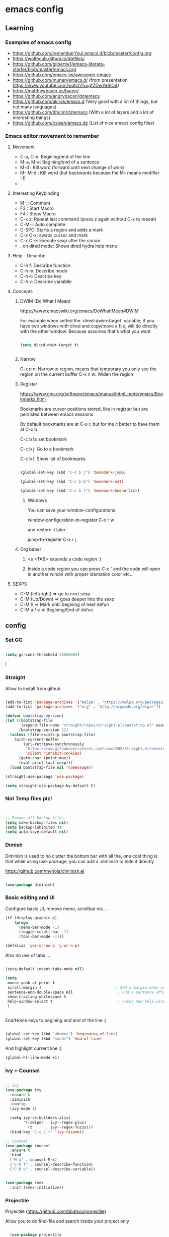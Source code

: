 #+STARTUP: content

* emacs config

** Learning
*** Examples of emacs config

 - https://github.com/rememberYou/.emacs.d/blob/master/config.org
 - https://wolfecub.github.io/dotfiles/
 - https://github.com/gilbertw1/emacs-literate-starter/blob/master/emacs.org
 - https://github.com/emacs-tw/awesome-emacs
 - https://github.com/munen/emacs.d/ (from presentation https://www.youtube.com/watch?v=gfZDwYeBlO4)
 - https://matthewbauer.us/bauer/
 - https://github.com/angrybacon/dotemacs
 - https://github.com/akirak/emacs.d (Very good with a lot of things, but not many languages)
 - https://github.com/dholm/dotemacs (With a lot of layers and a lot of interesting things)
 - https://github.com/caisah/emacs.dz (List of nice emacs config files)

*** Emacs editor movement to remember

**** Movement
    - C-a, C-e: Begining/end of the line
    - M-a, M-e: Begining/end of a sentence
    - M-d     : Kill word (forward until next change of word
    - M-- M-d : Kill word (but backwards because the M-- means modifier -1)
    -

**** Interesting Keybinding
    - M-;: Comment
    - F3 : Start Macro
    - F4 : Stops Macro
    - C-x z: Repeat last command (press z again without C-x to repeat)
    - C-M-i: Auto complete
    - C-SPC: Starts a region and adds a mark
    - C-x C-x: swaps cursor and mark
    - C-x C-e: Execute sexp after the cursor
    - . on dired mode: Shows dired hydra help menu

**** Help - Describe
    - C-h f: Describe function
    - C-h m: Describe mode
    - C-h k: Describe key
    - C-h v: Describe variablle

**** Concepts

***** DWIM (Do What I Mean)

https://www.emacswiki.org/emacs/DoWhatIMean#DWIM

For example when setted the `dired-dwim-target` variable, if you have two windows with dired
and copy/move a file, will do directly with the other window. Because assumes that's what you want

#+BEGIN_SRC emacs-lisp

(setq dired-dwim-target t)


#+END_SRC

***** Narrow

C-x n n: Narrow to region, means that temporary you only see the region on the current buffer
C-x n w: Widen the region

***** Register

https://www.gnu.org/software/emacs/manual/html_node/emacs/Bookmarks.html

Bookmarks are cursor positions stored, like in register but are persisted
between emacs sessions

By default bookmarks are at C-x r, but for me it better to have them at C-c b

C-c b b: set bookmark

C-c b j: Go to a bookmark

C-c b l: Show list of bookmarks

#+BEGIN_SRC emacs-lisp :tangle yes

  (global-set-key (kbd "C-c b j") 'bookmark-jump)

  (global-set-key (kbd "C-c b b") 'bookmark-set)

  (global-set-key (kbd "C-c b l") 'bookmark-bmenu-list)

#+END_SRC

****** Windows

You can save your window-configurations:

window-configuration-to-register C-x r w

and restore it later:

jump-to-register C-x r j

***** Org babel

1. <s <TAB> expands a code region :)

2. Inside a code region you can press C-c ' and the code will open in another windw
   with proper identation color etc...

**** SEXPS

 - C-M (left/right) => go to next sexp
 - C-M (Up/Down)    => goes deeper into the sexp
 - C-M h            => Mark until begining of next defun
 - C-M a / e        => Begining/End of defun


** config

*** Set GC

#+BEGIN_SRC emacs-lisp :tangle yes

(setq gc-cons-threshold 20000000)

#+END_SRC!

*** COMMENT use-package
Configure use-package to install next package

#+BEGIN_SRC emacs-lisp :tangle yes
(require 'package)

(add-to-list 'package-archives '("melpa" . "https://melpa.org/packages/"))
(add-to-list 'package-archives '("org" . "http://orgmode.org/elpa/"))

(package-initialize)

;; install use-package if not installed
(unless (require 'use-package nil t)
    (package-refresh-contents)
    (package-install 'use-package)
    (require 'use-package))

;; install package if not already in
(setq use-package-always-ensure t)
#+END_SRC

*** Straight

Allow to install from github
#+BEGIN_SRC emacs-lisp

(add-to-list 'package-archives '("melpa" . "https://melpa.org/packages/"))
(add-to-list 'package-archives '("org" . "http://orgmode.org/elpa/"))

(defvar bootstrap-version)
(let ((bootstrap-file
       (expand-file-name "straight/repos/straight.el/bootstrap.el" user-emacs-directory))
      (bootstrap-version 5))
  (unless (file-exists-p bootstrap-file)
    (with-current-buffer
        (url-retrieve-synchronously
         "https://raw.githubusercontent.com/raxod502/straight.el/develop/install.el"
         'silent 'inhibit-cookies)
      (goto-char (point-max))
      (eval-print-last-sexp)))
  (load bootstrap-file nil 'nomessage))

(straight-use-package 'use-package)

(setq straight-use-package-by-default t)

#+END_SRC

*** Not Temp files plz!

#+BEGIN_SRC emacs-lisp :tangle yes


;; Remove all backup files
(setq make-backup-files nil)
(setq backup-inhibited t)
(setq auto-save-default nil)

#+END_SRC

*** Dimish

Diminish is used to no clutter the bottom bar with all the, one cool thing is that while
using use-package, you can add a :diminish to hide it directly

https://github.com/myrjola/diminish.el
#+BEGIN_SRC emacs-lisp :tangle yes

(use-package diminish)

#+END_SRC

*** Basic editing and UI
Configure basic UI, remove menu, scrollbar etc...

#+BEGIN_SRC emacs-lisp :tangle yes
(if (display-graphic-p)
    (progn
      (menu-bar-mode -1)
      (toggle-scroll-bar -1)
      (tool-bar-mode -1)))

(defalias 'yes-or-no-p 'y-or-n-p)

#+END_SRC


Also no use of tabs....

#+BEGIN_SRC emacs-lisp :tangle yes

  (setq-default indent-tabs-mode nil)

  (setq
   mouse-yank-at-point t
   scroll-margin 4                                 ; Add a margin when scrolling vertically
   sentence-end-double-space nil                    ; End a sentence after a dot and a space
   show-trailing-whitespace t
   help-window-select t                             ; Focus new help windows when opened
   )


#+END_SRC

End/Home keys to begining and end of the line :)

#+BEGIN_SRC emacs-lisp

(global-set-key (kbd "<home>") 'beginning-of-line)
(global-set-key (kbd "<end>") 'end-of-line)

#+END_SRC


And highlight current line :)

#+BEGIN_SRC emacs-lisp :tangle yes
(global-hl-line-mode +1)
#+END_SRC

*** COMMENT IDO
>>>>>>> 8764e49f38b0ab4868f3e1c57dec5733e92f8c5b

Commented because I'm using Ivy now :)

IDO (Interactive DO) https://www.gnu.org/software/emacs/manual/html_mono/ido.html)

is already built in into the Emacs system... it helps you when there are multiple options
on the mini-buffer of emacs such as find-file or switch-buffer


#+BEGIN_SRC emacs-lisp :tangle yes
;; Since is already in we don't need to use-package it

(ido-mode 1)
(ido-everywhere 1)
#+END_SRC

*** Ivy + Counsel

#+BEGIN_SRC emacs-lisp :tangle yes

  ;; ivy
  (use-package ivy
    :ensure t
    :diminish
    :config
    (ivy-mode 1)

    (setq ivy-re-builders-alist
          '((swiper . ivy--regex-plus)
            (t      . ivy--regex-fuzzy)))
    (bind-key "C-c C-r" 'ivy-resume))

  ;; counsel
  (use-package counsel
    :ensure t
    :bind
    ("M-x" . counsel-M-x)
    ("C-h f" . counsel-describe-function)
    ("C-h v" . counsel-describe-variable))


  (use-package smex
    :init (smex-initialize))
#+END_SRC

*** Projectile

Projectile (https://github.com/bbatsov/projectile)

Allow you to do find-file and search inside your project only

#+BEGIN_SRC emacs-lisp :tangle yes

  (use-package projectile
    :bind-keymap
    ("C-c p" . projectile-command-map)
    :config
    (setq projectile-completion-system 'ivy)
    (projectile-register-project-type 'npm '("package.json")
                                         :compile "npm install"
                                         :test "npm test"
                                         :run "npm start"
                                         :test-dir "tests"
                                         :test-suffix ".test"))

(setq projectile-completion-system 'ivy)
#+END_SRC

*** OSX

#+BEGIN_SRC emacs-lisp :tangle yes
;; key bindings
(when (eq system-type 'darwin) ;; mac specific settings
(setq mac-option-modifier 'alt)
(setq mac-command-modifier 'meta)
(global-set-key [kp-delete] 'delete-char) ;; sets fn-delete to be right-delete
(setq mac-right-option-modifier 'none))


#+END_SRC

*** Load theme

#+BEGIN_SRC emacs-lisp :tangle yes

(use-package leuven-theme
:init (load-theme 'leuven t))

#+END_SRC

*** Clipboard

Make copy and paste from the clipboard work on emacs
from: http://ergoemacs.org/emacs/emacs_x11_sync_clipboard.html

#+BEGIN_SRC emacs-lisp :tangle yes

;; after copy Ctrl+c in Linux X11, you can paste by `yank' in emacs
(setq x-select-enable-clipboard t)

;; after mouse selection in X11, you can paste by `yank' in emacs
(setq x-select-enable-primary t)

#+END_SRC

*** C-TAB and C-S-Tab go to next window

C-Tab goes to other-window

#+BEGIN_SRC emacs-lisp :tangle yes
    (require 'bind-key)
    (bind-key "<C-tab>" 'other-window)
    (bind-key "<C-iso-lefttab>" (lambda ()
    (interactive)
      (other-window -1)))

  (with-eval-after-load 'magit-mode
    (define-key magit-mode-map (kbd "<C-tab>") nil))

  (defun kzk/org-unbind-tab ()
    (message "unbinding tab on org mode")
    (define-key org-mode-map (kbd "<C-tab>") nil))

  (when (boundp 'org-mode-map)
    (kzk/org-unbind-tab))

  (with-eval-after-load 'org-mode 'kzk/org-unbind-tab)



#+END_SRC


*** Which Key

Which key is a minor mode that allow you to see which keystrokes are available after a prefix

For example: when you press C-c, after a second it would show up what are the next keybinding you can use

#+BEGIN_SRC emacs-lisp :tangle yes

(use-package which-key
  :diminish
  :config
  (setq which-key-idle-delay 0.2)
  (which-key-mode))


#+END_SRC

*** Undo tree

Undo tree allow you yo see how to undo/redo

#+BEGIN_SRC emacs-lisp :tangle yes

(use-package undo-tree
  :diminish
  :bind (
  ("C-z" . undo)
  ("C-c _" . undo-tree-visualize)
  ("C-S-z" . undo-tree-redo))
  :config
  (global-undo-tree-mode 1))

#+END_SRC

*** GIT!
#+BEGIN_SRC emacs-lisp :tangle yes
(use-package magit
  :bind (("C-c g" . magit-status)))
#+END_SRC

*** Expand Region

#+BEGIN_SRC emacs-lisp :tangle yes

(use-package expand-region
  :ensure
  :bind
  (("C-+" . er/expand-region)
  ("C-M-+" . er/contract-region)))


#+END_SRC

*** Multiple cursors
https://github.com/magnars/multiple-cursors.el

Multiple cursors allow you to change multiple parts of the file that share some text

#+BEGIN_SRC emacs-lisp :tangle yes
(use-package multiple-cursors
  :bind
  (("C-S-c c" . mc/mark-all-like-this-dwim)
  ("C-S-c r" . mc/mark-previous-like-this)
  ("C->" . mc/mark-next-like-this)
  ("C-<" . mc/mark-previous-like-this)
  ("C-S-c C-S-c" . mc/edit-lines)))

#+END_SRC

Since yet not fluent.... I have a hydra menu

C-c m c (Menu for cursors) allow you to open this menu

- n/p: to add a new cursor on next line
- N/P: skip next line to add a cursor
- a: (mark-all) will use the region as a search and add a cursor for each match
- r: does the same but with an regex on the current region
- C-Shift-c C-Shift-c: Add a cursor at the beginning of each line in the

*** Winner mode

Winner mode allow you to undo window open/close configuration etc...

#+BEGIN_SRC emacs-lisp :tangle yes

(use-package winner
  :diminish
  :config
  (winner-mode 1)
  :bind
  (("C-c w _" . winner-undo)
   ("C-c w -" . winner-redo)))

#+END_SRC

*** Eshell Configuration

    Copied from https://github.com/csand/emacs.d/blob/c6a2f45a62ddf498ac5f5d784d5f90ba155c35ea/init/init-eshell.el

    Visual commands is a way to say to eshell, for specific commands use ansi-term, and that's is necessary
    because if not, the tty is not attached and you can not use interactive command
#+BEGIN_SRC emacs-lisp :tangle yes


(use-package eshell
  :init
  (progn
    (setq
     eshell-hist-ignoredups t
     eshell-save-history-on-exit t
     eshell-prefer-lisp-functions t
     eshell-destroy-buffer-when-process-dies t))
  :config
  (add-to-list 'eshell-modules-list 'eshell-tramp))

;; Visual Commands
(add-hook 'eshell-mode-hook
              (lambda ()
                (add-to-list 'eshell-visual-commands "ssh")
                (add-to-list 'eshell-visual-commands "tail")
                (add-to-list 'eshell-visual-commands "docker")
                (add-to-list 'eshell-visual-commands "top")))

;; Aliases
(add-hook 'eshell-mode-hook
          (lambda ()
            (eshell/alias "e" "find-file $1")
            (eshell/alias "ff" "find-file $1")
            (eshell/alias "emacs" "find-file $1")
            (eshell/alias "ee" "find-file-other-window $1")))

#+END_SRC

*** Atomic Chrome (edit with emacs on chrome text)

#+BEGIN_SRC emacs-lisp :tangle yes

  (use-package atomic-chrome
    :config
    (atomic-chrome-start-server)
    (setq atomic-chrome-buffer-open-style 'frame))
#+END_SRC

*** Smart parens

#+BEGIN_SRC emacs-lisp :tangle yes

  (show-paren-mode 1)

  (setq show-paren-style 'expression)

#+END_SRC

*** Hydra menus


#+BEGIN_SRC emacs-lisp :tangle yes

  (use-package hydra
    :after dired
    :defer 2
    :config
    (define-key dired-mode-map "." 'hydra-dired/body)
    :bind (("C-c m w" . hydra-windows/body)
           ("C-c m c" . multiple-cursors-hydra/body)
           ("C-c m o" . hydra-org)))

#+END_SRC

**** Windows
  #+BEGIN_SRC emacs-lisp :tangle yes

  (defhydra hydra-windows (:color pink)
    "
    ^
    ^Windows^           ^Window^            ^Zoom^
    ^───────^───────────^──────^────────────^────^──────
    _q_ quit            _b_ balance         _-_ out
    _u_ undo            _i_ heighten        _+_ in
    _r_ redo            _j_ narrow          _=_ reset
    ^^                  _k_ lower           ^^
    ^^                  _l_ widen           ^^
    ^^                  ^^                  ^^
    "
    ("q" nil)
    ("b" balance-windows)
    ("i" enlarge-window)
    ("j" shrink-window-horizontally)
    ("k" shrink-window)
    ("l" enlarge-window-horizontally)
    ("-" text-scale-decrease)
    ("+" text-scale-increase)
    ("u" winner-undo)
    ("r" winner-redo)
    ("=" (text-scale-increase 0)))


  #+END_SRC

**** Org
#+BEGIN_SRC emacs-lisp :tangle yes

(defhydra hydra-org (:color red :columns 3)
  "Org Mode Movements"
  ("n" outline-next-visible-heading "next heading")
  ("p" outline-previous-visible-heading "prev heading")
  ("N" org-forward-heading-same-level "next heading at same level")
  ("P" org-backward-heading-same-level "prev heading at same level")
  ("u" outline-up-heading "up heading")
  ("g" org-goto "goto" :exit t))

#+END_SRC

**** Dired

#+BEGIN_SRC emacs-lisp :tangle yes

(defhydra hydra-dired (:hint nil :color pink)
  "
_+_ mkdir          _v_iew           _m_ark             _(_ details        _i_nsert-subdir    wdired
_C_opy             _O_ view other   _U_nmark all       _)_ omit-mode      _$_ hide-subdir    C-x C-q : edit
_D_elete           _o_pen other     _u_nmark           _l_ redisplay      _w_ kill-subdir    C-c C-c : commit
_R_ename           _M_ chmod        _t_oggle           _g_ revert buf     _e_ ediff          C-c ESC : abort
_Y_ rel symlink    _G_ chgrp        _E_xtension mark   _s_ort             _=_ pdiff
_S_ymlink          ^ ^              _F_ind marked      _._ toggle hydra   \\ flyspell
_r_sync            ^ ^              ^ ^                ^ ^                _?_ summary
_z_ compress-file  _A_ find regexp
_Z_ compress       _Q_ repl regexp

T - tag prefix
"
  ("\\" dired-do-ispell)
  ("(" dired-hide-details-mode)
  (")" dired-omit-mode)
  ("+" dired-create-directory)
  ("=" diredp-ediff)         ;; smart diff
  ("?" dired-summary)
  ("$" diredp-hide-subdir-nomove)
  ("A" dired-do-find-regexp)
  ("C" dired-do-copy)        ;; Copy all marked files
  ("D" dired-do-delete)
  ("E" dired-mark-extension)
  ("e" dired-ediff-files)
  ("F" dired-do-find-marked-files)
  ("G" dired-do-chgrp)
  ("g" revert-buffer)        ;; read all directories again (refresh)
  ("i" dired-maybe-insert-subdir)
  ("l" dired-do-redisplay)   ;; relist the marked or singel directory
  ("M" dired-do-chmod)
  ("m" dired-mark)
  ("O" dired-display-file)
  ("o" dired-find-file-other-window)
  ("Q" dired-do-find-regexp-and-replace)
  ("R" dired-do-rename)
  ("r" dired-do-rsynch)
  ("S" dired-do-symlink)
  ("s" dired-sort-toggle-or-edit)
  ("t" dired-toggle-marks)
  ("U" dired-unmark-all-marks)
  ("u" dired-unmark)
  ("v" dired-view-file)      ;; q to exit, s to search, = gets line #
  ("w" dired-kill-subdir)
  ("Y" dired-do-relsymlink)
  ("z" diredp-compress-this-file)
  ("Z" dired-do-compress)
  ("q" nil)
  ("." nil :color blue))


#+END_SRC

**** Multiple Cursor

#+BEGIN_SRC emacs-lisp

(defhydra multiple-cursors-hydra (:hint nil)
  "
     ^Up^            ^Down^        ^Other^
----------------------------------------------
[_p_]   Next    [_n_]   Next    [_l_] Edit lines
[_P_]   Skip    [_N_]   Skip    [_a_] Mark all
[_M-p_] Unmark  [_M-n_] Unmark  [_r_] Mark by regexp
^ ^             ^ ^             [_q_] Quit
"
  ("l" mc/edit-lines :exit t)
  ("a" mc/mark-all-like-this :exit t)
  ("n" mc/mark-next-like-this)
  ("N" mc/skip-to-next-like-this)
  ("M-n" mc/unmark-next-like-this)
  ("p" mc/mark-previous-like-this)
  ("P" mc/skip-to-previous-like-this)
  ("M-p" mc/unmark-previous-like-this)
  ("r" mc/mark-all-in-region-regexp :exit t)
  ("q" nil))

#+END_SRC

*** Twitter


Twitter mode!

Also, I saw this tos show images (https://github.com/hayamiz/twittering-mode/issues/136)

But not working exactly as expected... so I will try to do it by myself!

#+BEGIN_SRC emacs-lisp :tangle yes
  (defun swizzle-twitter-to-load-images ()
    (defun *twittering-generate-format-table (status-sym prefix-sym)
      `(("%" . "%")
        ("}" . "}")
        ("#" . (cdr (assq 'id ,status-sym)))
        ("'" . (when (cdr (assq 'truncated ,status-sym))
                 "..."))
        ("c" .
         (let ((system-time-locale "C"))
           (format-time-string "%a %b %d %H:%M:%S %z %Y"
                               (cdr (assq 'created-at ,status-sym)))))
        ("d" . (cdr (assq 'user-description ,status-sym)))
        ("f" .
         (twittering-make-string-with-source-property
          (cdr (assq 'source ,status-sym)) ,status-sym))
        ("i" .
         (when (and twittering-icon-mode window-system)
           (let ((url
                  (cond
                   ((and twittering-use-profile-image-api
                         (eq twittering-service-method 'twitter)
                         (or (null twittering-convert-fix-size)
                             (member twittering-convert-fix-size '(48 73))))
                    (let ((user (cdr (assq 'user-screen-name ,status-sym)))
                          (size
                           (if (or (null twittering-convert-fix-size)
                                   (= 48 twittering-convert-fix-size))
                               "normal"
                             "bigger")))
                      (format "http://%s/%s/%s.xml?size=%s" twittering-api-host
                              (twittering-api-path "users/profile_image") user size)))
                   (t
                    (cdr (assq 'user-profile-image-url ,status-sym))))))
             (twittering-make-icon-string nil nil url))))
        ("I" .
         (let* ((entities (cdr (assq 'entity ,status-sym)))
                text)
           (mapc (lambda (url-info)
                   (setq text (or (cdr (assq 'media-url url-info)) "")))
                 (cdr (assq 'media entities)))
           (if (string-equal "" text)
               text
             (let ((twittering-convert-fix-size 360))
               (twittering-make-icon-string nil nil text)))))
        ("j" . (cdr (assq 'user-id ,status-sym)))
        ("L" .
         (let ((location (or (cdr (assq 'user-location ,status-sym)) "")))
           (unless (string= "" location)
             (concat " [" location "]"))))
        ("l" . (cdr (assq 'user-location ,status-sym)))
        ("p" . (when (cdr (assq 'user-protected ,status-sym))
                 "[x]"))
        ("r" .
         (let ((reply-id (or (cdr (assq 'in-reply-to-status-id ,status-sym)) ""))
               (reply-name (or (cdr (assq 'in-reply-to-screen-name ,status-sym))
                               ""))
               (recipient-screen-name
                (cdr (assq 'recipient-screen-name ,status-sym))))
           (let* ((pair
                   (cond
                    (recipient-screen-name
                     (cons (format "sent to %s" recipient-screen-name)
                           (twittering-get-status-url recipient-screen-name)))
                    ((and (not (string= "" reply-id))
                          (not (string= "" reply-name)))
                     (cons (format "in reply to %s" reply-name)
                           (twittering-get-status-url reply-name reply-id)))
                    (t nil)))
                  (str (car pair))
                  (url (cdr pair))
                  (properties
                   (list 'mouse-face 'highlight 'face 'twittering-uri-face
                         'keymap twittering-mode-on-uri-map
                         'uri url
                         'front-sticky nil
                         'rear-nonsticky t)))
             (when (and str url)
               (concat " " (apply 'propertize str properties))))))
        ("R" .
         (let ((retweeted-by
                (or (cdr (assq 'retweeting-user-screen-name ,status-sym)) "")))
           (unless (string= "" retweeted-by)
             (concat " (retweeted by " retweeted-by ")"))))
        ("S" .
         (twittering-make-string-with-user-name-property
          (cdr (assq 'user-name ,status-sym)) ,status-sym))
        ("s" .
         (twittering-make-string-with-user-name-property
          (cdr (assq 'user-screen-name ,status-sym)) ,status-sym))
        ("U" .
         (twittering-make-fontified-tweet-unwound ,status-sym))
        ;; ("D" .
        ;;  (twittering-make-fontified-tweet-unwound ,status-sym))
        ("T" .
         ,(twittering-make-fontified-tweet-text
           `(twittering-make-fontified-tweet-text-with-entity ,status-sym)
           twittering-regexp-hash twittering-regexp-atmark))
        ("t" .
         ,(twittering-make-fontified-tweet-text
           `(twittering-make-fontified-tweet-text-with-entity ,status-sym)
           twittering-regexp-hash twittering-regexp-atmark))
        ("u" . (cdr (assq 'user-url ,status-sym)))))

        (advice-add #'twittering-generate-format-table :override #'*twittering-generate-format-table))

#+END_SRC


#+BEGIN_SRC emacs-lisp :tangle yes

  (use-package twittering-mode
    :ensure t
    :commands twit
    :bind
    ("C-c a t" . twit)
    :config
    (swizzle-twitter-to-load-images)
    (setq twittering-use-master-password t
        twittering-icon-mode t
        twittering-use-icon-storage t
        twittering-convert-fix-size 20
        twittering-initial-timeline-spec-string '(":home")
        twittering-edit-skeleton 'inherit-any
        twittering-display-remaining t
        twittering-fill-column 80
        twittering-status-format "%i %FACE[font-lock-function-name-face]{@%s (%S)}  %FACE[italic]{%@}  %FACE[error]{%FIELD-IF-NONZERO[❤ %d]{favorite_count}}  %FACE[warning]{%FIELD-IF-NONZERO[↺ %d]{retweet_count}} %RT{RT by %s}
%FOLD[ ]{%FILL{%t}
%I
%QT{
%FOLD[   ]{%i %FACE[font-lock-function-name-face]{@%s}\t%FACE[shadow]{%@}
%FOLD[   ]{%FILL{%t}}
}}}
"))
#+END_SRC

Twitter images :)

#+BEGIN_SRC emacs-lisp :tangle


#+END_SRC


*** Strip white spaces after save

#+BEGIN_SRC emacs-lisp

(add-hook 'before-save-hook 'delete-trailing-whitespace)

#+END_SRC

*** Workspaces2

 - C-c w c: create a new workspace
 - C-c w v: go to workspace


#+BEGIN_SRC emacs-lisp

(use-package workgroups2
  :ensure t
  :diminish workgroups-mode
  :init
  (setq wg-prefix-key (kbd "C-c w")
        wg-session-file "~/.emacs.d/workgroups2"
        wg-mode-line-display-on nil
        ;; What to do on Emacs exit / workgroups-mode exit?
        wg-emacs-exit-save-behavior           'save      ; Options: 'save 'ask nil
        wg-workgroups-mode-exit-save-behavior 'save)
  (workgroups-mode 1))

#+END_SRC

*** LSP (Language server protocol)

From: https://github.com/akirak/emacs.d/blob/master/coding/init-lsp.el

#+BEGIN_SRC emacs-lisp
(use-package lsp-mode)

(use-package company-lsp
  :after (lsp-mode company)
  :init
  (add-hook 'company-backends 'company-lsp))

(use-package lsp-ui
  :after lsp
  :config
  (company-mode 1)
  (add-hook 'lsp-ui-doc-mode-hook
            (lambda () (when lsp-ui-doc-mode (eldoc-mode -1))))
  (add-hook 'lsp-ui-mode-hook 'lsp-ui-doc-enable)
  :hook
  (lsp-after-open . (lambda () (lsp-ui-mode 1))))

#+END_SRC

*** Interaction Log (Show keybindings!)

Show what are you doing on your emacs :)

#+BEGIN_SRC emacs-lisp :tangle yes

  (defun toggle-interaction-log ()
    (interactive)
    (interaction-log-mode)
    (pop-to-buffer "*Emacs Log*"))

  (use-package interaction-log
    :defer
    :bind
    ("C-h l" . toggle-interaction-log))


#+END_SRC

*** ORG Trello

Org trello allow to use trello inside org mode, and sync

Prefix: C-c o

| Key         | command                                                                            |
| C-c o h     | Help keybindings                                                                   |
| C-c o u     | Update/gets board metadata (and also for start using a board in an empty org file) |
| C-c o s     | Sync org -> Trello                                                                 |
| C-u C-c o s | Sync Trello -> org                                                                 |
| C-c o j     | Jump to card in trello web page                                                    |
| C-c o A     | Archive all TODO cards                                                             |

  C-c o h => Show bind
#+BEGIN_SRC emacs-lisp :tangle yes

  (use-package org-trello
    :config
    (custom-set-variables '(org-trello-files '("~/Dropbox/org-mode/trello-personal.org"))))


#+END_SRC


** Languages
*** Javascrip
**** RJSX
 I'm not using js2-refactor and tern-mode because seems that I don't need them, using tide
 which seems pretty ok and do all of this :)

 Interesting things:

  - M-? => Find references in JS
  - M-. => Go to Definition
  - M-, => Return to the last point on definition
  - C-! => Flycheck should be active with eslint in the current project

 #+BEGIN_SRC emacs-lisp :tangle yes
   (defun use-eslint-from-node-modules ()
     (let* ((root (locate-dominating-file
                   (or (buffer-file-name) default-directory)
                   "node_modules"))
            (eslint (and root
                         (expand-file-name "node_modules/eslint/bin/eslint.js"
                                           root))))
       (when (and eslint (file-executable-p eslint))
         (setq-local flycheck-javascript-eslint-executable eslint))))

   (defun onJavascriptMode ()
     (message "on Javascript!")

     ;; Fucking better indentation
     (local-set-key (kbd "TAB") 'js2-indent-bounce)
     (local-set-key (kbd "<backtab>") 'js2-indent-bounce-backward)

     ;;
     (indium-interaction-mode 1)

     ;; flycheck with eslint
     (flycheck-mode 1)
     (use-eslint-from-node-modules)
     (flycheck-select-checker 'javascript-eslint)
     (flycheck-disable-checker 'javascript-jshint)


     ;; TIDE
     (tide-mode 1)
     (flycheck-add-next-checker 'javascript-eslint 'javascript-tide 'append)
     (setup-tide-mode))


   (use-package flycheck
     :defer t)

   (use-package rjsx-mode
     :mode ("\\.jsx?\\'" . rjsx-mode)
     :config
     (message "RJSX on Config")
     ;; JS2 config
     (setq js2-idle-timer-delay 1)
     (setq js-indent-level 2)
     (setq js-switch-indent-offset 2)
     (setq js2-bounce-indent-p t)
     (setq js2-basic-offset 2)
     (add-hook 'js2-mode-hook 'onJavascriptMode)
     :init
     (message "RJSX on init"))


 #+END_SRC

**** Indium (chrome/node) debugger

#+BEGIN_SRC emacs-lisp :tangle yes

  (use-package indium
    :commands (indium-interaction-mode)
    :config
    (add-hook 'js-mode-hook #'indium-interaction-mode))

#+END_SRC

**** JEST (mocha modified)

 Jest testing :) I found this gem on https://github.com/scottaj/mocha.el/issues/3

 Actually is hack (an advice) added to already mode named mocha.el

 TODO: Search how to use indium! and be able to debug!!!

 #+BEGIN_SRC emacs-lisp :tangle yes

 (use-package mocha
   :ensure t
   :commands (mocha-test-project
              mocha-debug-project
              mocha-test-file
              mocha-debug-file
              mocha-test-at-point
              mocha-debug-at-point)
   :config
   ;; Clear up stray ansi escape sequences.
   (defvar jj*--mocha-ansi-escape-sequences
     ;; https://emacs.stackexchange.com/questions/18457/stripping-stray-ansi-escape-sequences-from-eshell
     (rx (or
          "^[\\[[0-9]+[a-z]"
          "�[1A"
          "�[999D")))

   (defun jj*--mocha-compilation-filter ()
     "Filter function for compilation output."
     (ansi-color-apply-on-region compilation-filter-start (point-max))
     (save-excursion
       (goto-char compilation-filter-start)
       (while (re-search-forward jj*--mocha-ansi-escape-sequences nil t)
         (replace-match ""))))

   (advice-add 'mocha-compilation-filter :override 'jj*--mocha-compilation-filter)

   ;; https://github.com/scottaj/mocha.el/issues/3
   (defcustom mocha-jest-command "node_modules/jest/bin/jest.js --colors"
     "The path to the jest command to run."
     :type 'string
     :group 'mocha)

   (defun mocha-generate-command--jest-command (debug &optional filename testname)
     "Generate a command to run the test suite with jest.
 If DEBUG is true, then make this a debug command.
 If FILENAME is specified run just that file otherwise run
 MOCHA-PROJECT-TEST-DIRECTORY.
 IF TESTNAME is specified run jest with a pattern for just that test."
     (let ((target (if testname (concat " --testNamePattern \"" testname "\"") ""))
           (path (if (or filename mocha-project-test-directory)
                     (concat " --testPathPattern \""
                             (if filename filename mocha-project-test-directory)
                             "\"")
                   ""))
           (node-command
            (concat mocha-which-node
                    (if debug (concat " --debug=" mocha-debug-port) ""))))
       (concat node-command " "
               mocha-jest-command
               target
               path)))

   (advice-add 'mocha-generate-command
               :override 'mocha-generate-command--jest-command))

 #+END_SRC

 Found on reddit: ( https://www.reddit.com/r/emacs/comments/8e24t9/writing_reactjsx_in_2018_what_addons_do_you_all/ )
 rjsx author here. I personally use rjsx + js2 for syntax highlighting and imenu,
 tide for completion (with company), eldoc support, goto definition, find references,
 and global renaming, flycheck for ESLint support, js2-refactor for local refactoring,
 js2-highlight-vars for highlighting variable at point, nvm.el for managing node versions,
 and mocha.el for testing (hacked to support jest).

 Are there other features of VS Code you're missing? Would love to hear about them!

**** Tide

Tide allow you to use vscode backend for goto definition, reorganize imports, find ref etc...

https://github.com/ananthakumaran/tide/issues/211


#+BEGIN_SRC emacs-lisp :tangle yes

  (defun setup-tide-mode ()
    (interactive)
    (setq tide-tsserver-process-environment '("TSS_LOG=-level verbose -file /tmp/tss.log"))
    (tide-setup)
    (eldoc-mode +1)
    (tide-hl-identifier-mode +1))

  (use-package tide
    :ensure t
    :bind (:map tide-mode-map
            ("M-?" . tide-references))
    :config
    (setup-tide-mode))
#+END_SRC

**** eslint fix

Fix eslint after save :)
#+BEGIN_SRC emacs-lisp


  (defun eslint-fix-file ()
    (interactive)
    (message "eslint --fixing the file" (buffer-file-name))
    (shell-command (concat flycheck-javascript-eslint-executable " --fix " (buffer-file-name))))

  (defun eslint-fix-file-and-revert ()
    (interactive)
    (eslint-fix-file)
    (revert-buffer t t))

  (add-hook 'js2-mode-hook
            (lambda ()
  (add-hook 'after-save-hook #'eslint-fix-file-and-revert nil t)))

#+END_SRC

*** Docker

#+BEGIN_SRC emacs-lisp :tangle yes

(use-package docker
  :ensure t
  :straight t
  :bind ("C-c d" . docker))

#+END_SRC

#+BEGIN_SRC emacs-lisp :tangle yes


  (use-package dockerfile-mode
    :init
    (add-to-list 'auto-mode-alist '("Dockerfile\\'" . dockerfile-mode)))

(straight-use-package
 '(lsp-dockerfile :type git :host github :repo "emacs-lsp/lsp-dockerfile"))
(require 'lsp-dockerfile)
(add-hook 'dockerfile-mode-hook #'lsp-dockerfile-enable)

#+END_SRC

*** Python

#+BEGIN_SRC emacs-lisp :tangle yes

  (use-package anaconda-mode
  :config
  (add-hook 'python-mode-hook 'anaconda-mode)
  (add-hook 'python-mode-hook 'anaconda-eldoc-mode))

(use-package pipenv
  :hook (python-mode . pipenv-mode)
  :init
  (setq
   pipenv-projectile-after-switch-function
   #'pipenv-projectile-after-switch-extended))

#+END_SRC


** TODO

*** Evil ?????

I want evil just for movement but not for anything else...

#+BEGIN_SRC emacs-lisp :tangle yes

(use-package evil)

#+END_SRC

For the moment I install the package but not used by default but
you need to start it by M-x evil-mode

Also found this for better having some keybindings from emacs like
C-e and C-f etc...
#+BEGIN_SRC emacs-lisp :tangle yes
(use-package evil
  :config
  (define-key evil-normal-state-map "\C-e" 'evil-end-of-line)
  (define-key evil-insert-state-map "\C-e" 'end-of-line)
  (define-key evil-visual-state-map "\C-e" 'evil-end-of-line)
  (define-key evil-motion-state-map "\C-e" 'evil-end-of-line)
  (define-key evil-normal-state-map "\C-f" 'evil-forward-char)
  (define-key evil-insert-state-map "\C-f" 'evil-forward-char)
  (define-key evil-insert-state-map "\C-f" 'evil-forward-char)
  (define-key evil-normal-state-map "\C-b" 'evil-backward-char)
  (define-key evil-insert-state-map "\C-b" 'evil-backward-char)
  (define-key evil-visual-state-map "\C-b" 'evil-backward-char)
  (define-key evil-normal-state-map "\C-d" 'evil-delete-char)
  (define-key evil-insert-state-map "\C-d" 'evil-delete-char)
  (define-key evil-visual-state-map "\C-d" 'evil-delete-char)
  (define-key evil-normal-state-map "\C-n" 'evil-next-line)
  (define-key evil-insert-state-map "\C-n" 'evil-next-line)
  (define-key evil-visual-state-map "\C-n" 'evil-next-line)
  (define-key evil-normal-state-map "\C-p" 'evil-previous-line)
  (define-key evil-insert-state-map "\C-p" 'evil-previous-line)
  (define-key evil-visual-state-map "\C-p" 'evil-previous-line)
  (define-key evil-normal-state-map "\C-w" 'evil-delete)
  (define-key evil-insert-state-map "\C-w" 'evil-delete)
  (define-key evil-visual-state-map "\C-w" 'evil-delete)
  (define-key evil-normal-state-map "\C-y" 'yank)
  (define-key evil-insert-state-map "\C-y" 'yank)
  (define-key evil-visual-state-map "\C-y" 'yank)
  (define-key evil-normal-state-map "\C-k" 'kill-line)
  (define-key evil-insert-state-map "\C-k" 'kill-line)
  (define-key evil-visual-state-map "\C-k" 'kill-line))

#+END_SRC

*** Treemacs
#+BEGIN_SRC emacs-lisp :tangle yes


(use-package treemacs
  :ensure t
  :bind
  (:map global-map
        ("M-0" . treemacs)))

#+END_SRC

*** Org Mode + GPG for diary
